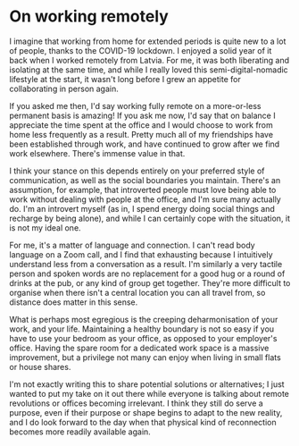 * On working remotely

:PROPERTIES:
:CREATED: [2020-06-26]
:CATEGORY: personal
:END:

I imagine that working from home for extended periods is quite new to a lot of people, thanks to the COVID-19 lockdown. I enjoyed a solid year of it back when I worked remotely from Latvia. For me, it was both liberating and isolating at the same time, and while I really loved this semi-digital-nomadic lifestyle at the start, it wasn't long before I grew an appetite for collaborating in person again.

If you asked me then, I'd say working fully remote on a more-or-less permanent basis is amazing! If you ask me now, I'd say that on balance I appreciate the time spent at the office and I would choose to work from home less frequently as a result. Pretty much all of my friendships have been established through work, and have continued to grow after we find work elsewhere. There's immense value in that.

I think your stance on this depends entirely on your preferred style of communication, as well as the social boundaries you maintain. There's an assumption, for example, that introverted people must love being able to work without dealing with people at the office, and I'm sure many actually do. I'm an introvert myself (as in, I spend energy doing social things and recharge by being alone), and while I can certainly cope with the situation, it is not my ideal one.

For me, it's a matter of language and connection. I can't read body language on a Zoom call, and I find that exhausting because I intuitively understand less from a conversation as a result. I'm similarly a very tactile person and spoken words are no replacement for a good hug or a round of drinks at the pub, or any kind of group get together. They're more difficult to organise when there isn't a central location you can all travel from, so distance does matter in this sense.

What is perhaps most egregious is the creeping deharmonisation of your work, and your life. Maintaining a healthy boundary is not so easy if you have to use your bedroom as your office, as opposed to your employer's office. Having the spare room for a dedicated work space is a massive improvement, but a privilege not many can enjoy when living in small flats or house shares.

I'm not exactly writing this to share potential solutions or alternatives; I just wanted to put my take on it out there while everyone is talking about remote revolutions or offices becoming irrelevant. I think they still do serve a purpose, even if their purpose or shape begins to adapt to the new reality, and I do look forward to the day when that physical kind of reconnection becomes more readily available again.